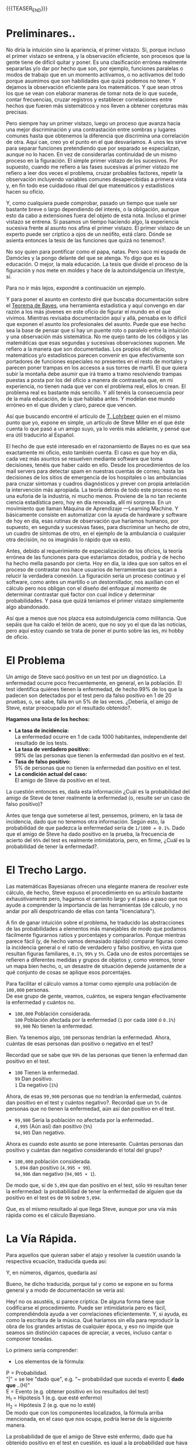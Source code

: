 #+BEGIN_COMMENT
.. title: Matemáticas Bayesianas Para Dummies
.. slug: matematicas-bayesianas-para-dummies
.. date: 2021-02-10 21:15:24 UTC
.. tags: 
.. category: 
.. link: 
.. description: 
.. type: text

#+END_COMMENT

[[img-url:/images/bayes-images/a-ta-y.png]]

{{{TEASER_END}}}

* Preliminares..

No diría la intuición sino la apariencia, el primer vistazo. Sí, porque incluso el primer vistazo se entrena, y la observación eficiente, son procesos que la gente tiene de difícil quitar y poner. Es una clasificación errónea realmente separarlas y/o dar por hecho que son, por ejemplo, funciones paralelas o modos de trabajo que en un momento activamos, o no activamos del todo porque asumimos que son habilidades que quizá podemos no tener. Y dejamos la observación eficiente para los matemáticos. Y que sean otros los que se vean con elaborar maneras de tomar nota de lo que sucede, contar frecuencias, cruzar registros y establecer correlaciones entre hechos que fueren más sistemáticos y nos lleven a obtener conjeturas más precisas.


Pero siempre hay un primer vistazo, luego un proceso que avanza hacia una mejor discriminación y una contrastación entre sombras y lugares comunes hasta que obtenemos la diferencia que discrimina una correlación de otra. Aquí cae, creo yo el punto en el que desvariamos. A unos les sirve para separar funciones pretendiendo que por separado se especializan, aunque no lo hacen. En vez de considerarlas continuidad de un mismo proceso en la figuración. El simple primer vistazo de los sucesivos. Por supuesto, cuando me refiero a las fases sucesivas al primer vistazo me refiero a leer dos veces el problema, cruzar probables factores, repetir la observación incluyendo variables comunes desapercibidas a primera vista y, en fin todo ese cuidadoso ritual del que matemáticos y estadísticos hacen su oficio. 

Y, como cualquiera puede comprobar, pasado un tiempo que suele ser bastante breve o largo dependiendo del interés, o la obligación, aunque esto da cabo a extensiones fuera del objeto de esta nota. Incluso el primer vistazo se entrena. Si pasamos un tiempo haciendo algo, la experiencia sucesiva frente al asunto nos afina el primer vistazo. El primer vistazo de un experto puede ser críptico a ojos de un neófito, está claro. Dónde se asienta entonces la tesis de las funciones que quizá no tenemos?. 

No soy quien para pontificar como el papa, natas. Pero saco mi espada de Damócles y la pongo delante del que se atenga. Yo digo que es la educación. O mejor, la mala educación. La tesis que divide el proceso de la figuración y nos mete en moldes y hace de la autoindulgencia un lifestyle, sí. 

Para no ir más lejos, expondré a continuación un ejemplo. 

Y para poner el asunto en contexto diré que buscaba documentación sobre el [[http://es.wikipedia.org/wiki/Teorema_de_Bayes][Teorema de Bayes]], una herramienta estadística y aquí convengo en dar razón a los más jóvenes en este oficio de figurar el mundo en el que vivimos. Mientras revisaba documentación aquí y allá, pensaba en lo difícil que exponen el asunto los profesionales del asunto. Puede que ese hecho sea la base de pensar que sí hay un puente roto o paralelo entre la intuición y una observación más sistemática. No me quejo tanto de los códigos y las matemáticas que esas segundas y sucesivas observaciones suponen. Me refiero a la manera que son documentadas. Los propios del oficio, matemáticos y/o estadísticos parecen convenir en que efectivamente son portadores de funciones especiales no presentes en el resto de mortales y parecen poner trampas en los accesos a sus torres de marfil. El que quiera subir la montaña debe asumir que irá tramo a tramo resolviendo trampas puestas a posta por los del oficio a manera de contraseña que, en mi experiencia, no tienen nada que ver con el problema real, ellos lo crean. El problema real es bastante más sencillo. Y allí tenéis la consecuencia peor de la mala educación, de la que hablaba antes. Y modelan ese mundo erróneo en el que dividen y claro, parece que vencen. 

Así que buscando encontré el artículo de [[http://blog.fastfedora.com/2010/12/bayesian-math-for-dummies.html][T. Lohrbeer]] quien en el mismo punto que yo, expone en simple, un artículo de Steve Miller en el que éste cuenta lo que pasó a un amigo suyo, ya lo veréis más adelante, y pensé que era útil traducirlo al Español. 

El hecho de que esté interesado en el razonamiento de Bayes no es que sea exactamente mi oficio, esto también cuenta. El caso es que hoy en día, cada vez más asuntos se resuelven mediante software que toma decisiones, tenéis que haber caído en ello. Desde los procedimientos de los mail servers para detectar spam en nuestras cuentas de correo, hasta las decisiones de los sitios de emergencia de los hospitales o las ambulancias para cruzar síntomas y cuadros diagnósticos y prever con propia antelación la intervención más apropiada. La teoría detrás de todo este proceso no es una euforia de la industria, ni mucho menos. Proviene de la no tan reciente ciencia estadística pero, hoy en día renovada, allí mi sorpresa. En un movimiento que llaman Máquina de Aprendizaje ---Learning Machine. Y básicamente consiste en automatizar con la ayuda de hardware y software de hoy en día, esas rutinas de observación que haríamos humanos, por supuesto, en segunda y sucesivas fases, para discriminar un hecho de otro, un cuadro de síntomas de otro, en el ejemplo de la ambulancia o cualquier otra decisión, no os imagináis lo rápido que va esto. 

Antes, debido al requerimiento de especialización de los oficios, la teoría errónea de las funciones para que estaríamos dotados, podría y de hecho ha hecho mella pasando por cierta. Hoy en día, la idea que son saltos en el proceso de contrastar nos hace usuarios de herramientas que sacan a relucir la verdadera conexión. La figuración sería un proceso continuo y el software, como antes un martillo o un destornillador, nos auxilian con el cálculo pero nos obligan con el diseño del enfoque al momento de determinar contrastar qué factor con cual índice y determinar probabilidades. Y pasa que quizá teníamos el primer vistazo simplemente algo abandonado. 

Así que a menos que nos plazca esa autoindulgencia como militancia. Que sepáis que ha caído el telón de acero, que no soy yo el que da las noticias, pero aquí estoy cuando se trata de poner el punto sobre las íes, mi hobby de oficio.




* El Problema
Un amigo de Steve sacó positivo en un test por un diagnóstico. La enfermedad ocurre poco frecuentemente, en general, en la población. El test identifica quiénes tienen la enfermedad, de hecho 99% de los que la padecen son detectados por el test pero da falso positivo en 1 de 20 pruebas, o, se sabe, falla en un 5% de las veces. ¿Debería, el amigo de Steve, estar preocupado por el resultado obtenido?.

*Hagamos una lista de los hechos:*
  - *La tasa de incidencia:* \\
    La enfermedad ocurre en 1 de cada 1000 habitantes, independiente del resultado de los tests.
  - *La tasa de verdadero positivo:* \\
    99% de las personas que tienen la enfermedad dan positivo en el test.
  - *Tasa de falso positivo:* \\
    5% de personas que no tienen la enfermedad dan positivo en el test.
  - *La condición actual del caso:* \\
    El amigo de Steve da positivo en el test.



La cuestión entonces es, dada esta información ¿Cuál es la probabilidad del amigo de Steve de tener realmente la enfermedad (o, resulte ser un caso de falso positivo)?

Antes que tenga que someterse al test, pensemos, primero, en la tasa de incidencia, dado que no tenemos otra información. Según esto, la probabilidad de que padezca la enfermedad sería de =1/1000 = 0.1%=. Dado que el amigo de Steve ha dado positivo en la prueba, la frecuencia de acierto del =95%= del test es realmente intimidatoria, pero, en firme, ¿Cuál es la probabilidad de tener la enfermedad?.

* El Trecho Largo. 

Las matemáticas Bayesianas ofrecen una elegante manera de resolver este cálculo, de hecho, Steve expuso el procedimiento en su artículo bastante exhaustivamente pero, hagamos el caminito largo y el paso a paso que nos ayude a comprender la importancia de las herramientas (de cálculo, y no andar por allí despotricando de ellas con tanta "licenciatura"). 

A fin de ganar intuición sobre el problema, he traducido las abstracciones de las probabilidades a elementos más manejables de modo que podamos fácilmente figurarnos ratios y porcentajes y compararlos. Porque mientras parece fácil (y, de hecho vamos demasiado rápido) comparar figuras como la incidencia general o el ratio de verdadero y falso positivo, en vista que resultan figuras familiares, =0.1%=, =99%= y =5%=. Cada uno de estos porcentajes se refieren a diferentes medidas y grupos de objetos y, como veremos, tener un mapa bien hecho, o, un desastre de situación depende justamente de a qué conjunto de cosas se aplique esos porcentajes.

Para facilitar el cálculo vamos a tomar como ejemplo una población de =100,000= personas. \\
De ese grupo de gente, veamos, cuántos, se espera tengan efectivamente la enfermedad y cuántos no.

  - =100,000= Población considerada. \\
        =100=   Población afectada por la enfermedad (=1= por cada =1000= ó =0.1%=) \\
     =99,900=   No tienen la enfermedad. \\

Bien. Ya tenemos algo, =100= personas tendrían la enfermedad.  Ahora, cuántas de esas personas dan positivo o negativo en el test?

Recordad que se sabe que =99%= de las personas que tienen la enfermad dan positivo en el test.

  - =100= Tienen la enfermedad. \\
     =99= Dan positivo.    \\
      =1= Da negativo (=1%=) \\


Ahora, de esas =99,900= personas que no tendrían la enfermedad, cuántos dan positivo en el test y cuántos negativo?. Recordad que un =5%= de personas que no tienen la enfermedad, aún así dan positivo en el test.

  - =99,900= Sería la población no afectada por la enfermedad.. \\
     =4,995= (Aún así) dan positivo (=5%=) \\
    =94,905= Dan negativo.

Ahora es cuando este asunto se pone interesante. Cuántas personas dan positivo y cuántas dan negativo considerando el total del grupo? 

  - =100,000= población considerada. \\
      =5,094= dan positivo (=4,995 + 99=). \\
     =94,906= dan negativo (=94,905 + 1=). \\

De modo que, si de =5,094= que dan positivo en el test, sólo =99= resultan tener la enfermedad: la probabilidad de tener la enfermedad de alguien que da positivo en el test es de =99= sobre =5,094=.

[[img-url:/images/bayes-images/the-long-way-f.png]]

Que, es el mismo resultado al que llega Steve, aunque por una vía más rápida como es el cálculo Bayesiano.

* La Vía Rápida.

Para aquellos que quieran saber el atajo y resolver la cuestión usando la respectiva ecuación, traducida queda así:

[[img-url:/images/bayes-images/short-way-1.png]]

Y, en números, digamos, quedaría así

[[img-url:/images/bayes-images/the-short-way2.png]]

Bueno, he dicho traducida, porque tal y como se expone en su forma general y a modo de documentación se vería así:

[[img-url:/images/bayes-images/formula-bayes.png]]

Hey! no os asustéis, si parece críptica. De alguna forma tiene que codificarse el procedimiento. Puede ser intimidatoria pero es fácil, comprendiéndola ayuda a ver correlaciones eficientemente. Y, si ayuda, es como la escritura de la música. Qué haríamos sin ella para reproducir la obra de los grandes artistas de cualquier época, y eso no impide que seamos sin distinción capaces de apreciar, a veces, incluso cantar o componer tonadas.

Lo primero sería comprender: \\

 - Los elementos de la fórmula:
P = Probabilidad. \\
"|" = se lee "dado que", e.g. "~ probabilidad que suceda el evento E *dado que* ..(H)" \\
E = Evento (e.g. obtener positivo en los resultados del test) \\
H_1 = Hipótesis 1 (e.g. que esté enfermo) \\
H_2 = Hipótesis 2 (e.g. que no lo esté) \\

De modo que con los componentes localizados, la fórmula arriba mencionada, en el caso que nos ocupa, podría leerse de la siguiente manera.

La probabilidad de que el amigo de Steve esté enfermo, dado que ha obtenido positivo en el test en cuestión, es igual a la probabilidad que haya dado positivo en el test dado que esté efectivamente enfermo (o, que forme parte de la población afectada por la enfermedad (=0.001=)) multiplicada por la probabilidad de que el test detecte correctamente la enfermedad (=0.99=); todo esto, dividido entre la suma de todas las probabilidades (en su forma general, en este caso) la probabilidad mencionada (=0.001 * 0.99=) más la probabilidad contraria, que dé positivo en el test pero no esté enfermo (=0.05=) multiplicada por la probabilidad que pertenezca a la población que no está afectada por la enfermedad (índice que, a su vez, resulta de restar 1 menos el índice de ocurrencia de la enfermedad (=1 - 0.001=)). 
